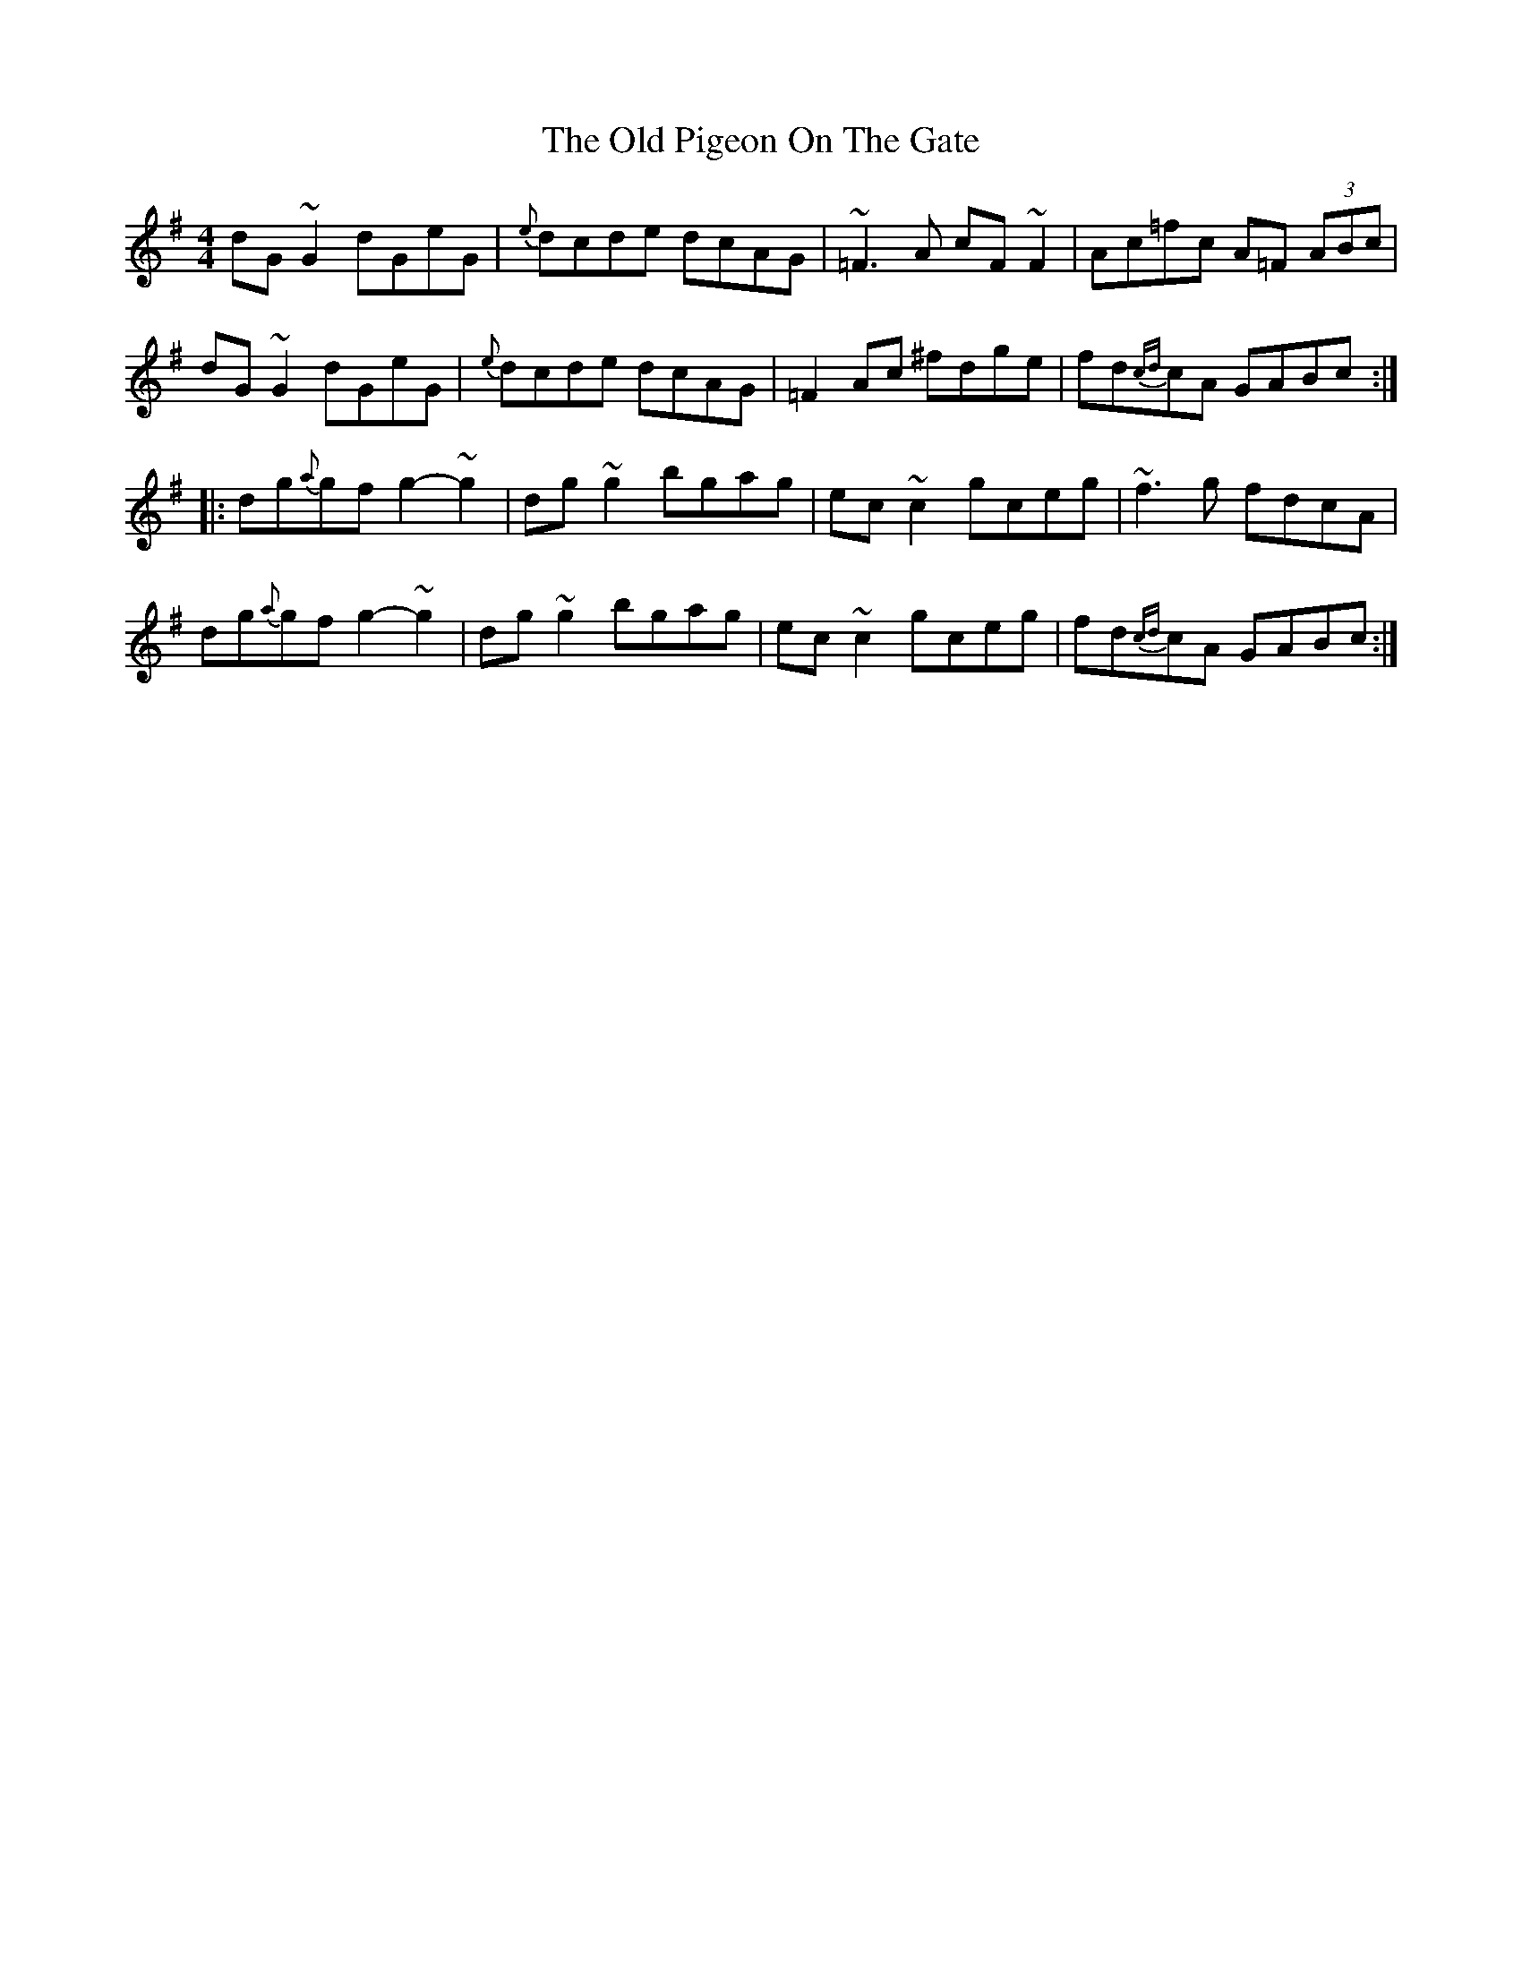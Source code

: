 X: 30373
T: Old Pigeon On The Gate, The
R: reel
M: 4/4
K: Gmajor
dG~G2 dGeG|{e}dcde dcAG|~=F3A cF~F2|Ac=fc A=F (3ABc|
dG~G2 dGeG|{e}dcde dcAG|=F2Ac ^fdge|fd{cd}cA GABc:|
|:dg{a}gf g2-~g2|dg~g2 bgag|ec~c2 gceg|~f3g fdcA|
dg{a}gf g2-~g2|dg~g2 bgag|ec~c2 gceg|fd{cd}cA GABc:|


